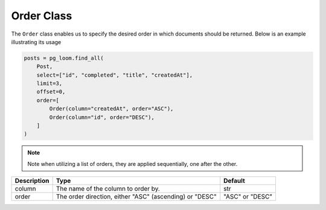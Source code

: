 Order Class
+++++++++++

The ``Order`` class enables us to specify the desired order in which documents should be returned. Below is an example illustrating its usage

.. code-block:: 

    posts = pg_loom.find_all(
        Post,
        select=["id", "completed", "title", "createdAt"],
        limit=3,
        offset=0,
        order=[
            Order(column="createdAt", order="ASC"),
            Order(column="id", order="DESC"),
        ]
    )


.. note:: Note when utilizing a list of orders, they are applied sequentially, one after the other.

.. rst-class:: my-table

+-------------+---------------------------------------------------------+-----------------+
| Description | Type                                                    | Default         |
+=============+=========================================================+=================+
| column      | The name of the column to order by.                     | str             |
+-------------+---------------------------------------------------------+-----------------+
| order       | The order direction, either "ASC" (ascending) or "DESC" | "ASC" or "DESC" |
+-------------+---------------------------------------------------------+-----------------+

